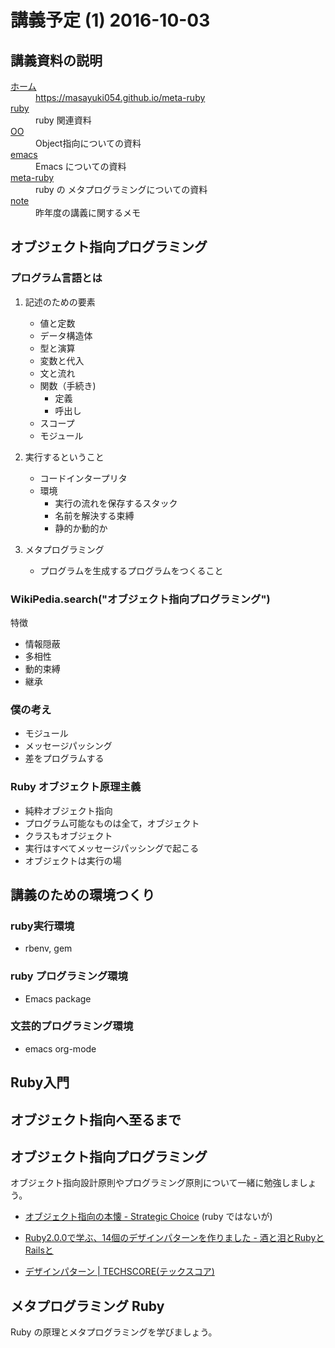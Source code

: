 * 講義予定 (1) 2016-10-03
** 講義資料の説明 
- [[./index.org][ホーム]] :: https://masayuki054.github.io/meta-ruby
- [[./ruby.org][ruby]] :: ruby 関連資料
- [[./oo.org][OO]] :: Object指向についての資料
- [[./emacs.org][emacs]] :: Emacs についての資料
- [[./meta-ruby.org][meta-ruby]] :: ruby の メタプログラミングについての資料
- [[./note.org][note]] :: 昨年度の講義に関するメモ


** オブジェクト指向プログラミング

*** プログラム言語とは

**** 記述のための要素

    - 値と定数
    - データ構造体
    - 型と演算
    - 変数と代入
    - 文と流れ
    - 関数（手続き)
      - 定義
      - 呼出し
    - スコープ
    - モジュール

**** 実行するということ

     - コードインタープリタ
     - 環境
       - 実行の流れを保存するスタック
       - 名前を解決する束縛
       - 静的か動的か

**** メタプログラミング
     - プログラムを生成するプログラムをつくること


*** WikiPedia.search("オブジェクト指向プログラミング")

 特徴
 - 情報隠蔽
 - 多相性
 - 動的束縛
 - 継承


*** 僕の考え

 - モジュール
 - メッセージパッシング
 - 差をプログラムする


*** Ruby オブジェクト原理主義

 - 純粋オブジェクト指向
 - プログラム可能なものは全て，オブジェクト
 - クラスもオブジェクト
 - 実行はすべてメッセージパッシングで起こる
 - オブジェクトは実行の場


** 講義のための環境つくり

*** ruby実行環境
    - rbenv, gem

*** ruby プログラミング環境
    - Emacs package

*** 文芸的プログラミング環境 
     - emacs org-mode 


** Ruby入門

** オブジェクト指向へ至るまで
  
** オブジェクト指向プログラミング

オブジェクト指向設計原則やプログラミング原則について一緒に勉強しましょ
う。

- [[file:/NFS/ufs/mac/masayuki/COMM/Lects/meta-ruby/2016/review.org::*%E3%82%AA%E3%83%96%E3%82%B8%E3%82%A7%E3%82%AF%E3%83%88%E6%8C%87%E5%90%91%E3%81%AE%E6%9C%AC%E6%87%90%20-%20Strategic%20Choice][オブジェクト指向の本懐 - Strategic Choice]] (ruby ではないが)

- [[http://morizyun.github.io/blog/ruby-design-pattern-matome-mokuzi/][Ruby2.0.0で学ぶ、14個のデザインパターンを作りました - 酒と泪とRubyとRailsと]]

- [[http://www.techscore.com/tech/DesignPattern/index.html/][デザインパターン | TECHSCORE(テックスコア)]]

  
** メタプログラミング Ruby

Ruby の原理とメタプログラミングを学びましょう。


